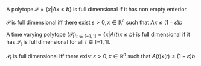 

#+BEGIN_DEFINITION
A polytope $\mathcal P = \{x |  Ax \le b\}$ is full dimensional if it has non empty enterior.
#+END_DEFINITION

#+BEGIN_Theorem
$\mathcal P$ is full dimensional iff there exist $\varepsilon > 0, x \in \mathbb R^n$ such that $Ax \le (1-\varepsilon) b$
#+END_Theorem

#+BEGIN_DEFINITION
A time varying polytope $(\mathcal P_t)_{t \in [-1, 1]} = \{x |  A(t)x \le b\}$ is full dimensional if it has $\mathcal P_t$ is full dimensional for all $t \in [-1, 1]$.
#+END_DEFINITION

#+BEGIN_Theorem
$\mathcal P_t$ is full dimensional iff there exist $\varepsilon > 0, x \in \mathbb R^n$ such that $A(t)x(t) \le (1-\varepsilon) b$
#+END_Theorem
